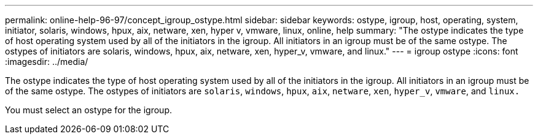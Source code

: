 ---
permalink: online-help-96-97/concept_igroup_ostype.html
sidebar: sidebar
keywords: ostype, igroup, host, operating, system, initiator, solaris, windows, hpux, aix, netware, xen, hyper v, vmware, linux, online, help
summary: "The ostype indicates the type of host operating system used by all of the initiators in the igroup. All initiators in an igroup must be of the same ostype. The ostypes of initiators are solaris, windows, hpux, aix, netware, xen, hyper_v, vmware, and linux."
---
= igroup ostype
:icons: font
:imagesdir: ../media/

[.lead]
The ostype indicates the type of host operating system used by all of the initiators in the igroup. All initiators in an igroup must be of the same ostype. The ostypes of initiators are `solaris`, `windows`, `hpux`, `aix`, `netware`, `xen`, `hyper_v`, `vmware`, and `linux.`

You must select an ostype for the igroup.
